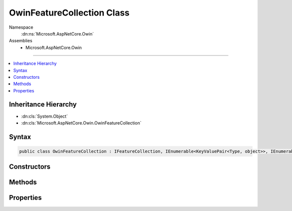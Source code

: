 

OwinFeatureCollection Class
===========================





Namespace
    :dn:ns:`Microsoft.AspNetCore.Owin`
Assemblies
    * Microsoft.AspNetCore.Owin

----

.. contents::
   :local:



Inheritance Hierarchy
---------------------


* :dn:cls:`System.Object`
* :dn:cls:`Microsoft.AspNetCore.Owin.OwinFeatureCollection`








Syntax
------

.. code-block:: csharp

    public class OwinFeatureCollection : IFeatureCollection, IEnumerable<KeyValuePair<Type, object>>, IEnumerable, IHttpRequestFeature, IHttpResponseFeature, IHttpConnectionFeature, IHttpSendFileFeature, ITlsConnectionFeature, IHttpRequestIdentifierFeature, IHttpRequestLifetimeFeature, IHttpAuthenticationFeature, IHttpWebSocketFeature, IOwinEnvironmentFeature








.. dn:class:: Microsoft.AspNetCore.Owin.OwinFeatureCollection
    :hidden:

.. dn:class:: Microsoft.AspNetCore.Owin.OwinFeatureCollection

Constructors
------------

.. dn:class:: Microsoft.AspNetCore.Owin.OwinFeatureCollection
    :noindex:
    :hidden:

    
    .. dn:constructor:: Microsoft.AspNetCore.Owin.OwinFeatureCollection.OwinFeatureCollection(System.Collections.Generic.IDictionary<System.String, System.Object>)
    
        
    
        
        :type environment: System.Collections.Generic.IDictionary<System.Collections.Generic.IDictionary`2>{System.String<System.String>, System.Object<System.Object>}
    
        
        .. code-block:: csharp
    
            public OwinFeatureCollection(IDictionary<string, object> environment)
    

Methods
-------

.. dn:class:: Microsoft.AspNetCore.Owin.OwinFeatureCollection
    :noindex:
    :hidden:

    
    .. dn:method:: Microsoft.AspNetCore.Owin.OwinFeatureCollection.Dispose()
    
        
    
        
        .. code-block:: csharp
    
            public void Dispose()
    
    .. dn:method:: Microsoft.AspNetCore.Owin.OwinFeatureCollection.Get(System.Type)
    
        
    
        
        :type key: System.Type
        :rtype: System.Object
    
        
        .. code-block:: csharp
    
            public object Get(Type key)
    
    .. dn:method:: Microsoft.AspNetCore.Owin.OwinFeatureCollection.GetEnumerator()
    
        
        :rtype: System.Collections.Generic.IEnumerator<System.Collections.Generic.IEnumerator`1>{System.Collections.Generic.KeyValuePair<System.Collections.Generic.KeyValuePair`2>{System.Type<System.Type>, System.Object<System.Object>}}
    
        
        .. code-block:: csharp
    
            public IEnumerator<KeyValuePair<Type, object>> GetEnumerator()
    
    .. dn:method:: Microsoft.AspNetCore.Owin.OwinFeatureCollection.Get<TFeature>()
    
        
        :rtype: TFeature
    
        
        .. code-block:: csharp
    
            public TFeature Get<TFeature>()
    
    .. dn:method:: Microsoft.AspNetCore.Owin.OwinFeatureCollection.Microsoft.AspNetCore.Http.Features.IHttpRequestLifetimeFeature.Abort()
    
        
    
        
        .. code-block:: csharp
    
            void IHttpRequestLifetimeFeature.Abort()
    
    .. dn:method:: Microsoft.AspNetCore.Owin.OwinFeatureCollection.Microsoft.AspNetCore.Http.Features.IHttpResponseFeature.OnCompleted(System.Func<System.Object, System.Threading.Tasks.Task>, System.Object)
    
        
    
        
        :type callback: System.Func<System.Func`2>{System.Object<System.Object>, System.Threading.Tasks.Task<System.Threading.Tasks.Task>}
    
        
        :type state: System.Object
    
        
        .. code-block:: csharp
    
            void IHttpResponseFeature.OnCompleted(Func<object, Task> callback, object state)
    
    .. dn:method:: Microsoft.AspNetCore.Owin.OwinFeatureCollection.Microsoft.AspNetCore.Http.Features.IHttpResponseFeature.OnStarting(System.Func<System.Object, System.Threading.Tasks.Task>, System.Object)
    
        
    
        
        :type callback: System.Func<System.Func`2>{System.Object<System.Object>, System.Threading.Tasks.Task<System.Threading.Tasks.Task>}
    
        
        :type state: System.Object
    
        
        .. code-block:: csharp
    
            void IHttpResponseFeature.OnStarting(Func<object, Task> callback, object state)
    
    .. dn:method:: Microsoft.AspNetCore.Owin.OwinFeatureCollection.Microsoft.AspNetCore.Http.Features.IHttpSendFileFeature.SendFileAsync(System.String, System.Int64, System.Nullable<System.Int64>, System.Threading.CancellationToken)
    
        
    
        
        :type path: System.String
    
        
        :type offset: System.Int64
    
        
        :type length: System.Nullable<System.Nullable`1>{System.Int64<System.Int64>}
    
        
        :type cancellation: System.Threading.CancellationToken
        :rtype: System.Threading.Tasks.Task
    
        
        .. code-block:: csharp
    
            Task IHttpSendFileFeature.SendFileAsync(string path, long offset, long ? length, CancellationToken cancellation)
    
    .. dn:method:: Microsoft.AspNetCore.Owin.OwinFeatureCollection.Microsoft.AspNetCore.Http.Features.IHttpWebSocketFeature.AcceptAsync(Microsoft.AspNetCore.Http.WebSocketAcceptContext)
    
        
    
        
        :type context: Microsoft.AspNetCore.Http.WebSocketAcceptContext
        :rtype: System.Threading.Tasks.Task<System.Threading.Tasks.Task`1>{System.Net.WebSockets.WebSocket<System.Net.WebSockets.WebSocket>}
    
        
        .. code-block:: csharp
    
            Task<WebSocket> IHttpWebSocketFeature.AcceptAsync(WebSocketAcceptContext context)
    
    .. dn:method:: Microsoft.AspNetCore.Owin.OwinFeatureCollection.Microsoft.AspNetCore.Http.Features.ITlsConnectionFeature.GetClientCertificateAsync(System.Threading.CancellationToken)
    
        
    
        
        :type cancellationToken: System.Threading.CancellationToken
        :rtype: System.Threading.Tasks.Task<System.Threading.Tasks.Task`1>{System.Security.Cryptography.X509Certificates.X509Certificate2<System.Security.Cryptography.X509Certificates.X509Certificate2>}
    
        
        .. code-block:: csharp
    
            Task<X509Certificate2> ITlsConnectionFeature.GetClientCertificateAsync(CancellationToken cancellationToken)
    
    .. dn:method:: Microsoft.AspNetCore.Owin.OwinFeatureCollection.Set(System.Type, System.Object)
    
        
    
        
        :type key: System.Type
    
        
        :type value: System.Object
    
        
        .. code-block:: csharp
    
            public void Set(Type key, object value)
    
    .. dn:method:: Microsoft.AspNetCore.Owin.OwinFeatureCollection.Set<TFeature>(TFeature)
    
        
    
        
        :type instance: TFeature
    
        
        .. code-block:: csharp
    
            public void Set<TFeature>(TFeature instance)
    
    .. dn:method:: Microsoft.AspNetCore.Owin.OwinFeatureCollection.System.Collections.IEnumerable.GetEnumerator()
    
        
        :rtype: System.Collections.IEnumerator
    
        
        .. code-block:: csharp
    
            IEnumerator IEnumerable.GetEnumerator()
    

Properties
----------

.. dn:class:: Microsoft.AspNetCore.Owin.OwinFeatureCollection
    :noindex:
    :hidden:

    
    .. dn:property:: Microsoft.AspNetCore.Owin.OwinFeatureCollection.Environment
    
        
        :rtype: System.Collections.Generic.IDictionary<System.Collections.Generic.IDictionary`2>{System.String<System.String>, System.Object<System.Object>}
    
        
        .. code-block:: csharp
    
            public IDictionary<string, object> Environment { get; set; }
    
    .. dn:property:: Microsoft.AspNetCore.Owin.OwinFeatureCollection.IsReadOnly
    
        
        :rtype: System.Boolean
    
        
        .. code-block:: csharp
    
            public bool IsReadOnly { get; }
    
    .. dn:property:: Microsoft.AspNetCore.Owin.OwinFeatureCollection.Item[System.Type]
    
        
    
        
        :type key: System.Type
        :rtype: System.Object
    
        
        .. code-block:: csharp
    
            public object this[Type key] { get; set; }
    
    .. dn:property:: Microsoft.AspNetCore.Owin.OwinFeatureCollection.Microsoft.AspNetCore.Http.Features.Authentication.IHttpAuthenticationFeature.Handler
    
        
        :rtype: Microsoft.AspNetCore.Http.Features.Authentication.IAuthenticationHandler
    
        
        .. code-block:: csharp
    
            IAuthenticationHandler IHttpAuthenticationFeature.Handler { get; set; }
    
    .. dn:property:: Microsoft.AspNetCore.Owin.OwinFeatureCollection.Microsoft.AspNetCore.Http.Features.Authentication.IHttpAuthenticationFeature.User
    
        
        :rtype: System.Security.Claims.ClaimsPrincipal
    
        
        .. code-block:: csharp
    
            ClaimsPrincipal IHttpAuthenticationFeature.User { get; set; }
    
    .. dn:property:: Microsoft.AspNetCore.Owin.OwinFeatureCollection.Microsoft.AspNetCore.Http.Features.IHttpConnectionFeature.ConnectionId
    
        
        :rtype: System.String
    
        
        .. code-block:: csharp
    
            string IHttpConnectionFeature.ConnectionId { get; set; }
    
    .. dn:property:: Microsoft.AspNetCore.Owin.OwinFeatureCollection.Microsoft.AspNetCore.Http.Features.IHttpConnectionFeature.LocalIpAddress
    
        
        :rtype: System.Net.IPAddress
    
        
        .. code-block:: csharp
    
            IPAddress IHttpConnectionFeature.LocalIpAddress { get; set; }
    
    .. dn:property:: Microsoft.AspNetCore.Owin.OwinFeatureCollection.Microsoft.AspNetCore.Http.Features.IHttpConnectionFeature.LocalPort
    
        
        :rtype: System.Int32
    
        
        .. code-block:: csharp
    
            int IHttpConnectionFeature.LocalPort { get; set; }
    
    .. dn:property:: Microsoft.AspNetCore.Owin.OwinFeatureCollection.Microsoft.AspNetCore.Http.Features.IHttpConnectionFeature.RemoteIpAddress
    
        
        :rtype: System.Net.IPAddress
    
        
        .. code-block:: csharp
    
            IPAddress IHttpConnectionFeature.RemoteIpAddress { get; set; }
    
    .. dn:property:: Microsoft.AspNetCore.Owin.OwinFeatureCollection.Microsoft.AspNetCore.Http.Features.IHttpConnectionFeature.RemotePort
    
        
        :rtype: System.Int32
    
        
        .. code-block:: csharp
    
            int IHttpConnectionFeature.RemotePort { get; set; }
    
    .. dn:property:: Microsoft.AspNetCore.Owin.OwinFeatureCollection.Microsoft.AspNetCore.Http.Features.IHttpRequestFeature.Body
    
        
        :rtype: System.IO.Stream
    
        
        .. code-block:: csharp
    
            Stream IHttpRequestFeature.Body { get; set; }
    
    .. dn:property:: Microsoft.AspNetCore.Owin.OwinFeatureCollection.Microsoft.AspNetCore.Http.Features.IHttpRequestFeature.Headers
    
        
        :rtype: Microsoft.AspNetCore.Http.IHeaderDictionary
    
        
        .. code-block:: csharp
    
            IHeaderDictionary IHttpRequestFeature.Headers { get; set; }
    
    .. dn:property:: Microsoft.AspNetCore.Owin.OwinFeatureCollection.Microsoft.AspNetCore.Http.Features.IHttpRequestFeature.Method
    
        
        :rtype: System.String
    
        
        .. code-block:: csharp
    
            string IHttpRequestFeature.Method { get; set; }
    
    .. dn:property:: Microsoft.AspNetCore.Owin.OwinFeatureCollection.Microsoft.AspNetCore.Http.Features.IHttpRequestFeature.Path
    
        
        :rtype: System.String
    
        
        .. code-block:: csharp
    
            string IHttpRequestFeature.Path { get; set; }
    
    .. dn:property:: Microsoft.AspNetCore.Owin.OwinFeatureCollection.Microsoft.AspNetCore.Http.Features.IHttpRequestFeature.PathBase
    
        
        :rtype: System.String
    
        
        .. code-block:: csharp
    
            string IHttpRequestFeature.PathBase { get; set; }
    
    .. dn:property:: Microsoft.AspNetCore.Owin.OwinFeatureCollection.Microsoft.AspNetCore.Http.Features.IHttpRequestFeature.Protocol
    
        
        :rtype: System.String
    
        
        .. code-block:: csharp
    
            string IHttpRequestFeature.Protocol { get; set; }
    
    .. dn:property:: Microsoft.AspNetCore.Owin.OwinFeatureCollection.Microsoft.AspNetCore.Http.Features.IHttpRequestFeature.QueryString
    
        
        :rtype: System.String
    
        
        .. code-block:: csharp
    
            string IHttpRequestFeature.QueryString { get; set; }
    
    .. dn:property:: Microsoft.AspNetCore.Owin.OwinFeatureCollection.Microsoft.AspNetCore.Http.Features.IHttpRequestFeature.RawTarget
    
        
        :rtype: System.String
    
        
        .. code-block:: csharp
    
            string IHttpRequestFeature.RawTarget { get; set; }
    
    .. dn:property:: Microsoft.AspNetCore.Owin.OwinFeatureCollection.Microsoft.AspNetCore.Http.Features.IHttpRequestFeature.Scheme
    
        
        :rtype: System.String
    
        
        .. code-block:: csharp
    
            string IHttpRequestFeature.Scheme { get; set; }
    
    .. dn:property:: Microsoft.AspNetCore.Owin.OwinFeatureCollection.Microsoft.AspNetCore.Http.Features.IHttpRequestIdentifierFeature.TraceIdentifier
    
        
        :rtype: System.String
    
        
        .. code-block:: csharp
    
            string IHttpRequestIdentifierFeature.TraceIdentifier { get; set; }
    
    .. dn:property:: Microsoft.AspNetCore.Owin.OwinFeatureCollection.Microsoft.AspNetCore.Http.Features.IHttpRequestLifetimeFeature.RequestAborted
    
        
        :rtype: System.Threading.CancellationToken
    
        
        .. code-block:: csharp
    
            CancellationToken IHttpRequestLifetimeFeature.RequestAborted { get; set; }
    
    .. dn:property:: Microsoft.AspNetCore.Owin.OwinFeatureCollection.Microsoft.AspNetCore.Http.Features.IHttpResponseFeature.Body
    
        
        :rtype: System.IO.Stream
    
        
        .. code-block:: csharp
    
            Stream IHttpResponseFeature.Body { get; set; }
    
    .. dn:property:: Microsoft.AspNetCore.Owin.OwinFeatureCollection.Microsoft.AspNetCore.Http.Features.IHttpResponseFeature.HasStarted
    
        
        :rtype: System.Boolean
    
        
        .. code-block:: csharp
    
            bool IHttpResponseFeature.HasStarted { get; }
    
    .. dn:property:: Microsoft.AspNetCore.Owin.OwinFeatureCollection.Microsoft.AspNetCore.Http.Features.IHttpResponseFeature.Headers
    
        
        :rtype: Microsoft.AspNetCore.Http.IHeaderDictionary
    
        
        .. code-block:: csharp
    
            IHeaderDictionary IHttpResponseFeature.Headers { get; set; }
    
    .. dn:property:: Microsoft.AspNetCore.Owin.OwinFeatureCollection.Microsoft.AspNetCore.Http.Features.IHttpResponseFeature.ReasonPhrase
    
        
        :rtype: System.String
    
        
        .. code-block:: csharp
    
            string IHttpResponseFeature.ReasonPhrase { get; set; }
    
    .. dn:property:: Microsoft.AspNetCore.Owin.OwinFeatureCollection.Microsoft.AspNetCore.Http.Features.IHttpResponseFeature.StatusCode
    
        
        :rtype: System.Int32
    
        
        .. code-block:: csharp
    
            int IHttpResponseFeature.StatusCode { get; set; }
    
    .. dn:property:: Microsoft.AspNetCore.Owin.OwinFeatureCollection.Microsoft.AspNetCore.Http.Features.IHttpWebSocketFeature.IsWebSocketRequest
    
        
        :rtype: System.Boolean
    
        
        .. code-block:: csharp
    
            bool IHttpWebSocketFeature.IsWebSocketRequest { get; }
    
    .. dn:property:: Microsoft.AspNetCore.Owin.OwinFeatureCollection.Microsoft.AspNetCore.Http.Features.ITlsConnectionFeature.ClientCertificate
    
        
        :rtype: System.Security.Cryptography.X509Certificates.X509Certificate2
    
        
        .. code-block:: csharp
    
            X509Certificate2 ITlsConnectionFeature.ClientCertificate { get; set; }
    
    .. dn:property:: Microsoft.AspNetCore.Owin.OwinFeatureCollection.Revision
    
        
        :rtype: System.Int32
    
        
        .. code-block:: csharp
    
            public int Revision { get; }
    
    .. dn:property:: Microsoft.AspNetCore.Owin.OwinFeatureCollection.SupportsWebSockets
    
        
    
        
        Gets or sets if the underlying server supports WebSockets. This is enabled by default.
        The value should be consistent across requests.
    
        
        :rtype: System.Boolean
    
        
        .. code-block:: csharp
    
            public bool SupportsWebSockets { get; set; }
    

